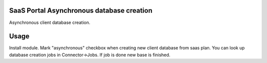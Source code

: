 SaaS Portal Asynchronous database creation
===================================
Asynchronous client database creation.

Usage
=====
Install module. Mark "asynchronous" checkbox when creating new client database from saas plan.
You can look up database creation jobs in Connector->Jobs. If job is done new base is finished.
